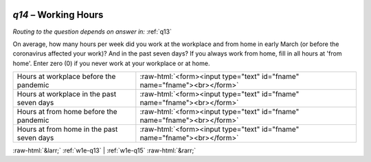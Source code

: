 .. _w1e-q14:

 
 .. role:: raw-html(raw) 
        :format: html 

`q14` – Working Hours
=================
*Routing to the question depends on answer in:* :ref:`q13`

On average, how many hours per week did you work at the workplace and from home in early March (or before the coronavirus affected your work)? And in the past seven days? If you always work from home, fill in all hours at 'from home'. Enter zero (0) if you never work at your workplace or at home.

.. csv-table::
   :delim: |

           Hours at workplace before the pandemic | :raw-html:`<form><input type="text" id="fname" name="fname"><br></form>`
           Hours at workplace in the past seven days | :raw-html:`<form><input type="text" id="fname" name="fname"><br></form>`
           Hours at from home before the pandemic | :raw-html:`<form><input type="text" id="fname" name="fname"><br></form>`
           Hours at from home in the past seven days | :raw-html:`<form><input type="text" id="fname" name="fname"><br></form>`

.. image:: ../_screenshots/w1-q14.png


:raw-html:`&larr;` :ref:`w1e-q13` | :ref:`w1e-q15` :raw-html:`&rarr;`
